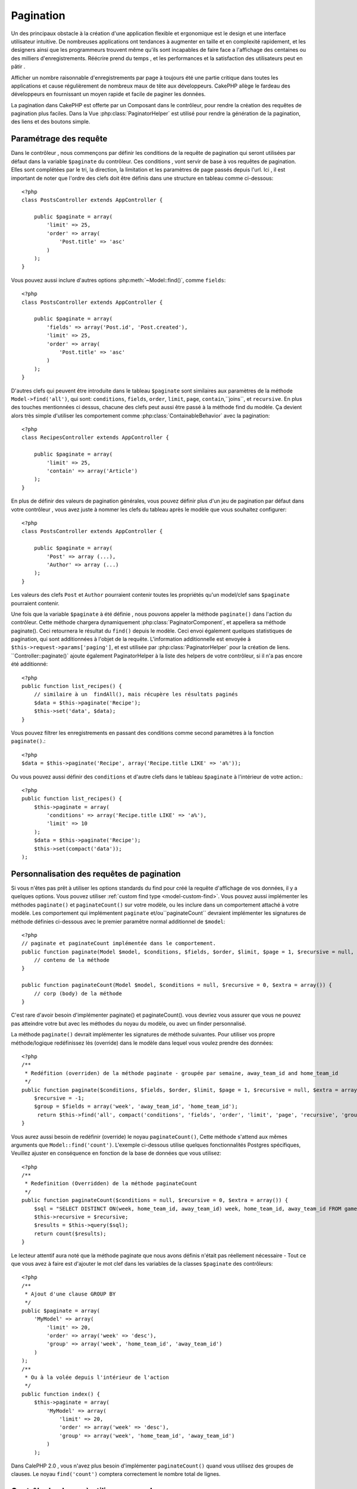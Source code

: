 Pagination
##########

.. php:class:: PaginatorComponent(ComponentCollection $collection, array $settings = array())

Un des principaux obstacle à la création d'une application flexible et
ergonomique est le design et une interface utilisateur intuitive.
De nombreuses applications ont tendances à augmenter en taille et en complexité
rapidement, et les designers ainsi que les programmeurs  trouvent même qu'ils
sont incapables de faire face a l'affichage des centaines ou des milliers 
d'enregistrements.
Réécrire prend du temps , et les performances et la satisfaction des
utilisateurs peut en pâtir .

Afficher un nombre raisonnable d'enregistrements par page à toujours été
une partie critique dans toutes les applications et cause régulièrement
de nombreux maux de tête aux développeurs. CakePHP allège le fardeau 
des développeurs en fournissant un moyen rapide et facile de paginer 
les données.

La pagination dans CakePHP est offerte par un Composant dans le contrôleur,
pour rendre la création des requêtes de pagination plus faciles.
Dans la Vue :php:class:`PaginatorHelper` est utilisé pour rendre la
génération de la pagination, des liens et des boutons simple.  

Paramétrage des requête
=======================

Dans le contrôleur , nous commençons par définir les conditions de la requête de
pagination qui seront utilisées par défaut dans la variable ``$paginate`` du
contrôleur. 
Ces conditions , vont servir de base à vos requêtes de pagination. Elles sont
complétées par le tri, la direction, la limitation et les paramètres de page
passés depuis l'url. Ici , il est important de noter que l'ordre des clefs 
doit être définis dans une structure en tableau comme ci-dessous:: 


    <?php
    class PostsController extends AppController {

        public $paginate = array(
            'limit' => 25,
            'order' => array(
                'Post.title' => 'asc'
            )
        );
    }

Vous pouvez aussi inclure d'autres options :php:meth:`~Model::find()`,
comme ``fields``::


    <?php
    class PostsController extends AppController {

        public $paginate = array(
            'fields' => array('Post.id', 'Post.created'),
            'limit' => 25,
            'order' => array(
                'Post.title' => 'asc'
            )
        );
    }

D'autres clefs qui peuvent être introduite dans le tableau ``$paginate``
sont similaires aux paramètres de la méthode ``Model->find('all')``,
qui sont: ``conditions``, ``fields``, ``order``, ``limit``, ``page``, 
``contain``,``joins``, et ``recursive``. En plus des touches mentionnées
ci dessus, chacune des clefs peut aussi être passé à la méthode find du 
modèle. Ça devient alors très simple d'utiliser les comportement comme
:php:class:`ContainableBehavior` avec la pagination::



    <?php
    class RecipesController extends AppController {

        public $paginate = array(
            'limit' => 25,
            'contain' => array('Article')
        );
    }

En plus de définir des valeurs de pagination générales, vous pouvez définir
plus d'un jeu de pagination par défaut dans votre contrôleur , vous avez juste
à nommer les clefs du tableau après le modèle que vous souhaitez configurer::

    <?php
    class PostsController extends AppController {

        public $paginate = array(
            'Post' => array (...),
            'Author' => array (...)
        );
    }

Les valeurs des clefs  ``Post`` et ``Author`` pourraient contenir toutes
les propriétés qu'un model/clef sans ``$paginate`` pourraient contenir.

Une fois que la variable ``$paginate`` à été définie , nous pouvons
appeler la méthode ``paginate()`` dans l'action du contrôleur.
Cette méthode chargera dynamiquement :php:class:`PaginatorComponent`,
et appellera sa méthode paginate(). Ceci retournera le résultat du ``find()``
depuis le modèle. Ceci envoi également quelques statistiques de pagination,
qui sont additionnées à l'objet de la requête. L'information additionnelle 
est envoyée à ``$this->request->params['paging']``, et est utilisée par
:php:class:`PaginatorHelper` pour la création de liens. 
``Controller::paginate()` ajoute également  PaginatorHelper à la liste
des helpers de votre contrôleur, si il n'a pas encore été additionné::


    <?php
    public function list_recipes() {
        // similaire à un  findAll(), mais récupère les résultats paginés
        $data = $this->paginate('Recipe');
        $this->set('data', $data);
    }

Vous pouvez filtrer les enregistrements en passant des conditions
comme second paramètres à la fonction ``paginate()``.::


    <?php
    $data = $this->paginate('Recipe', array('Recipe.title LIKE' => 'a%'));

Ou vous pouvez aussi définir des  ``conditions`` et d'autre clefs dans
le tableau ``$paginate`` à l'intérieur de votre action.::


    <?php
    public function list_recipes() {
        $this->paginate = array(
            'conditions' => array('Recipe.title LIKE' => 'a%'),
            'limit' => 10
        );
        $data = $this->paginate('Recipe');
        $this->set(compact('data'));
    );

Personnalisation des requêtes de pagination
===========================================

Si vous n'êtes pas prêt à utiliser les options standards du find pour créé 
la requête d'affichage de vos données, il y a quelques options. 
Vous pouvez utiliser  :ref:`custom find type <model-custom-find>`.
Vous pouvez aussi implémenter les méthodes ``paginate()`` et ``paginateCount()``
sur votre modèle, ou les inclure dans un comportement attaché à votre modèle.
Les comportement qui implémentent ``paginate`` et/ou``paginateCount`` devraient
implémenter les signatures de méthode définies ci-dessous avec le premier
paramêtre normal additionnel de ``$model``::



    <?php
    // paginate et paginateCount implémentée dans le comportement.
    public function paginate(Model $model, $conditions, $fields, $order, $limit, $page = 1, $recursive = null, $extra = array()) {
        // contenu de la méthode
    }

    public function paginateCount(Model $model, $conditions = null, $recursive = 0, $extra = array()) {
        // corp (body) de la méthode
    }

C'est rare d'avoir besoin d'implémenter paginate() et paginateCount(). vous devriez
vous assurer que vous ne pouvez pas atteindre votre but avec les méthodes du noyau
du modèle, ou avec un finder personnalisé.


La méthode ``paginate()`` devrait implémenter les signatures de méthode suivantes.
Pour utiliser vos propre méthode/logique redéfinissez lès (override) dans le modèle dans lequel vous voulez prendre des données::


    <?php
    /**
     * Redéfition (overriden) de la méthode paginate - groupée par semaine, away_team_id and home_team_id
     */
    public function paginate($conditions, $fields, $order, $limit, $page = 1, $recursive = null, $extra = array()) {
        $recursive = -1;
        $group = $fields = array('week', 'away_team_id', 'home_team_id');
         return $this->find('all', compact('conditions', 'fields', 'order', 'limit', 'page', 'recursive', 'group'));
    }

Vous aurez aussi besoin de redéfinir (override) le noyau ``paginateCount()``,
Cette méthode s'attend aux mêmes arguments que ``Model::find('count')``.
L'exemple ci-dessous utilise quelques fonctionnalités Postgres spécifiques,
Veuillez ajuster en conséquence en fonction de la base de données que vous utilisez::


    <?php
    /**
     * Redefinition (Overridden) de la méthode paginateCount
     */
    public function paginateCount($conditions = null, $recursive = 0, $extra = array()) {
        $sql = "SELECT DISTINCT ON(week, home_team_id, away_team_id) week, home_team_id, away_team_id FROM games";
        $this->recursive = $recursive;
        $results = $this->query($sql);
        return count($results);
    }

Le lecteur attentif aura noté que la méthode paginate que nous avons
définis n'était pas réellement nécessaire - Tout ce que vous avez à
faire est d'ajouter le mot clef dans les variables de la classes
``$paginate`` des contrôleurs::


    <?php
    /**
     * Ajout d'une clause GROUP BY
     */
    public $paginate = array(
        'MyModel' => array(
            'limit' => 20,
            'order' => array('week' => 'desc'),
            'group' => array('week', 'home_team_id', 'away_team_id')
        )
    );
    /**
     * Ou à la volée depuis l'intérieur de l'action 
     */
    public function index() {
        $this->paginate = array(
            'MyModel' => array(
                'limit' => 20,
                'order' => array('week' => 'desc'),
                'group' => array('week', 'home_team_id', 'away_team_id')
            )
        );

Dans CalePHP 2.0 , vous n'avez plus besoin d'implémenter ``paginateCount()``
quand vous utilisez des groupes de clauses. Le noyau ``find('count')`` comptera
correctement le nombre total de lignes.


Contrôle du champ à utiliser pour ordonner
=========================================

Par défaut le classement peut être effectué par n'importe quelle colonne dans
un modèle. C'est parfois indésirable comme permettre aux utilisateurs de trier
des colonnes non indexées, ou les champs virtuels peuvent être coûteux en temps
de calculs. Vous pouvez utiliser le 3ème paramètres de
``Controller::paginate()`` pour restreindre les tries de colonnes qui pourront 
être effectués::



    <?php
    $this->paginate('Post', array(), array('title', 'slug'));

Ceci permettrait le tri uniquement sur les colonnes title et slug.
Un utilisateur qui paramètre le tris à d'autres valeurs sera ignoré.


Limitation du nombre maximum de lignes qui peuvent être recherchées
==================================================================

Le nombre de résultats qui sont retournés à l'utilisateur est représenté
par le paramètre ``limit``. Il est généralement indésirable de permettre
à l'utilisateur de retourner toutes les lignes dans un ensemble paginé.
Par défaut CAKEPHP limite le nombre de lignes retournées à 100. Si cette
valeur par défaut n'est pas appropriée pour votre application, vous pouvez
l'ajuster dans une partie des options de pagination::


    <?php
    public $paginate = array(
        // d'autre clefs ici.
        'maxLimit' => 10
    );

Si les paramètres de limitation de la requête est supérieur à cette valeur,
il sera réduit à la valeur de ``maxLimit`.


.. _pagination-with-get:

Pagination avec des paramètres GET
==================================

Dans les versions précédentes de CAKEPHP vous ne pouviez générer des liens 
de pagination qu'en utilisant des paramètres nommés. Mais si les pages étaient
recherchées avec des paramètres GET elle continueraient à travailler.
Pour la version 2.0, nous avons décidés de rendre plus contrôler et cohérent
comment vous générez les paramètres de pagination. Vous pouvez choisir d'utiliser
une chaîne de requête ou bien des paramètre nommés dans le composant.
Les requêtes entrantes devront accepter le type choisi, et la
:php:class:`PaginatorHelper` générera les liens  avec les paramètres choisis:: 


    <?php
    public $paginate = array(
        'paramType' => 'querystring'
    );

Ci-dessus permettrait un paramètre de recherche par chaîne de caractères, de le
parser et de le générer. Vous pouvez aussi modifier  les propriétés de
``$settings`` du Composant Paginator (PaginatorComponent)::


    <?php
    $this->Paginator->settings['paramType'] = 'querystring';

Par défaut tous les paramètre de pagination typiques seront convertis en 
arguments GET

.. note::

    Vous pouvez rentrez dans une situation ou assigner une valeur dans une propriété
    inexistante retournera des erreurs::

    
        <?php
        $this->paginate['limit'] = 10;

Retournera l'erreur “Notice: Indirect modification of overloaded property $paginate has no effect”.
En assignant une valeur initiale à la propriété cela résout le problème::

        <?php
        $this->paginate = array();
        $this->paginate['limit'] = 10;
        //ou
        $this->paginate = array('limit' => 10);

Ou juste en déclarant la propriété dans la classe du contrôleur ::
    

        <?php
        class PostsController {
            public $paginate = array();
        }

Ou en utilisant ``$this->Paginator->setting = array('limit' => 10);``
    
Soyez sur d'avoir ajouté le composant Paginator a votre tableau $components
si vous voulez modifier les propriétés ``$settings`` du Composant Paginator. 

L'une ou l'autre de ces approches résoudra les erreurs rencontrés.


Pagination AJAX 
===============

C'est très simple d'incorporer les fonctionnalités Ajax dans la pagination.
en utilisant :php:class:`JsHelper` et :php:class:`RequestHandlerComponent`
vous pouvez facilement ajouter des paginations Ajax à votre application.
Voir :ref:`ajax-pagination` pour plus d'information.


Pagination dans la vue
======================

Regardez la documentation  :php:class:`PaginatorHelper` pour voir comment créer des
liens pour la navigation dans la pagination.



.. meta::
    :title lang=en: Pagination
    :keywords lang=en: order array,query conditions,php class,web applications,headaches,obstacles,complexity,programmers,parameters,paginate,designers,cakephp,satisfaction,developers